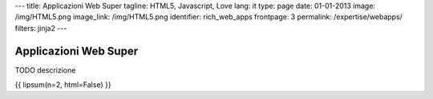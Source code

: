 ---
title: Applicazioni Web Super
tagline: HTML5, Javascript, Love
lang: it
type: page
date: 01-01-2013
image: /img/HTML5.png
image_link: /img/HTML5.png
identifier: rich_web_apps
frontpage: 3
permalink: /expertise/webapps/
filters: jinja2
---

Applicazioni Web Super
----------------------

.. raw:: html

    <img alt="" src="http://placehold.it/710x160" class="img-polaroid" />


TODO descrizione

{{ lipsum(n=2, html=False) }}
